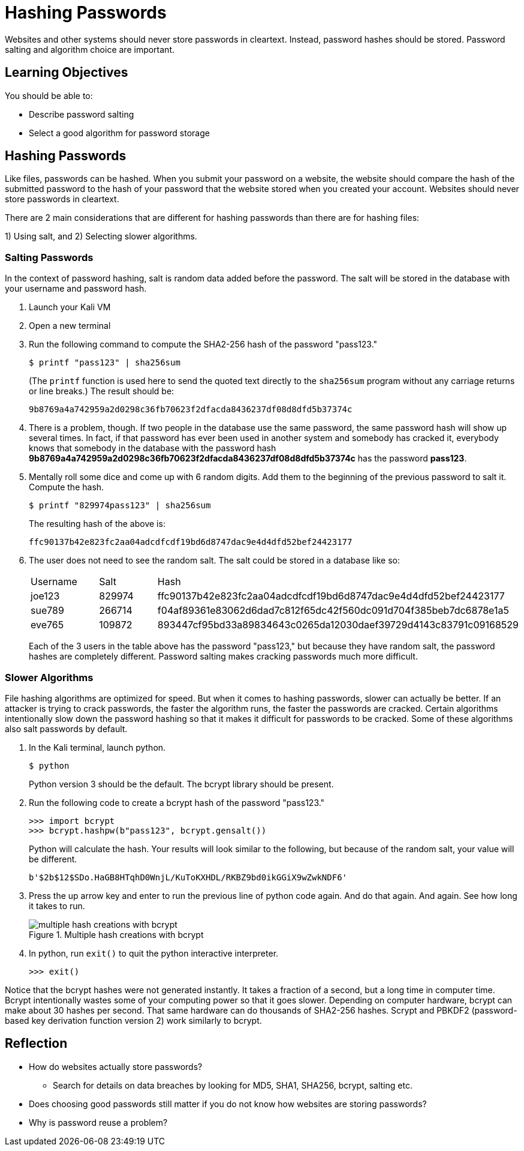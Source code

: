 = Hashing Passwords

Websites and other systems should never store passwords in cleartext. Instead, password hashes should be stored. Password salting and algorithm choice are important.

== Learning Objectives

You should be able to:

* Describe password salting
* Select a good algorithm for password storage

== Hashing Passwords

Like files, passwords can be hashed. When you submit your password on a website, the website should compare the hash of the submitted password to the hash of your password that the website stored when you created your account. Websites should never store passwords in cleartext.

There are 2 main considerations that are different for hashing passwords than there are for hashing files:

1) Using salt, and 
2) Selecting slower algorithms.

=== Salting Passwords

In the context of password hashing, salt is random data added before the password. The salt will be stored in the database with your username and password hash.

. Launch your Kali VM
. Open a new terminal
. Run the following command to compute the SHA2-256 hash of the password "pass123."
+
[source,sh]
----
$ printf "pass123" | sha256sum
----
+
(The `printf` function is used here to send the quoted text directly to the `sha256sum` program without any carriage returns or line breaks.) The result should be:
+
----
9b8769a4a742959a2d0298c36fb70623f2dfacda8436237df08d8dfd5b37374c
----
. There is a problem, though. If two people in the database use the same password, the same password hash will show up several times. In fact, if that password has ever been used in another system and somebody has cracked it, everybody knows that somebody in the database with the password hash *9b8769a4a742959a2d0298c36fb70623f2dfacda8436237df08d8dfd5b37374c* has the password *pass123*.
. Mentally roll some dice and come up with 6 random digits. Add them to the beginning of the previous password to salt it. Compute the hash.
+
[source,sh]
----
$ printf "829974pass123" | sha256sum
----
+
The resulting hash of the above is:
+
----
ffc90137b42e823fc2aa04adcdfcdf19bd6d8747dac9e4d4dfd52bef24423177
----
. The user does not need to see the random salt. The salt could be stored in a database like so:
+
|========
|Username | Salt   | Hash
| joe123  | 829974 | ffc90137b42e823fc2aa04adcdfcdf19bd6d8747dac9e4d4dfd52bef24423177
| sue789  | 266714 | f04af89361e83062d6dad7c812f65dc42f560dc091d704f385beb7dc6878e1a5
| eve765  | 109872 | 893447cf95bd33a89834643c0265da12030daef39729d4143c83791c09168529
|========
+
Each of the 3 users in the table above has the password "pass123," but because they have random salt, the password hashes are completely different. Password salting makes cracking passwords much more difficult.

=== Slower Algorithms

File hashing algorithms are optimized for speed. But when it comes to hashing passwords, slower can actually be better. If an attacker is trying to crack passwords, the faster the algorithm runs, the faster the passwords are cracked. Certain algorithms intentionally slow down the password hashing so that it makes it difficult for passwords to be cracked. Some of these algorithms also salt passwords by default.

. In the Kali terminal, launch python.
+
[source,sh]
----
$ python
----
+
Python version 3 should be the default. The bcrypt library should be present.
. Run the following code to create a bcrypt hash of the password "pass123."
+
[source,python]
----
>>> import bcrypt
>>> bcrypt.hashpw(b"pass123", bcrypt.gensalt())
----
+
Python will calculate the hash. Your results will look similar to the following, but because of the random salt, your value will be different.
+
----
b'$2b$12$SDo.HaGB8HTqhD0WnjL/KuToKXHDL/RKBZ9bd0ikGGiX9wZwkNDF6'
----
. Press the up arrow key and enter to run the previous line of python code again. And do that again. And again. See how long it takes to run.
+
.Multiple hash creations with bcrypt
image::multiple-bcrypt.png[multiple hash creations with bcrypt]
. In python, run `exit()` to quit the python interactive interpreter.
+
[source,python]
----
>>> exit()
----

Notice that the bcrypt hashes were not generated instantly. It takes a fraction of a second, but a long time in computer time. Bcrypt intentionally wastes some of your computing power so that it goes slower. Depending on computer hardware, bcrypt can make about 30 hashes per second. That same hardware can do thousands of SHA2-256 hashes. Scrypt and PBKDF2 (password-based key derivation function version 2) work similarly to bcrypt.

== Reflection

* How do websites actually store passwords?
** Search for details on data breaches by looking for MD5, SHA1, SHA256, bcrypt, salting etc.
* Does choosing good passwords still matter if you do not know how websites are storing passwords?
* Why is password reuse a problem?
